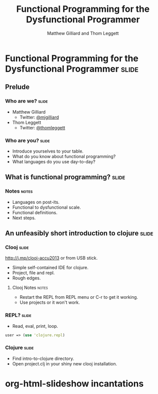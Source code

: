 #+TITLE: Functional Programming for the Dysfunctional Programmer
#+AUTHOR: Matthew Gilliard and Thom Leggett

* Functional Programming for the Dysfunctional Programmer             :slide:
** Prelude
*** Who are we?                                                       :slide:
    + Matthew Gilliard
      * Twitter: [[https://twitter.com/mjgilliard][@mjgilliard]]
    + Thom Leggett
      * Twitter: [[https://twitter.com/thomleggett][@thomleggett]]

*** Who are you?                                                      :slide:
    + Introduce yourselves to your table.
    + What do you know about functional programming?
    + What languages do you use day-to-day?

** What is functional programming?                                    :slide:
*** Notes                                                             :notes:
    + Languages on post-its.
    + Functional to dysfunctional scale.
    + Functional definitions.
    + Next steps.

** An unfeasibly short introduction to clojure                        :slide:

*** Clooj                                                             :slide:
    http://j.mp/clooj-accu2013 or from USB stick.
    + Simple self-contained IDE for clojure.
    + Project, file and repl.
    + Rough edges.
**** Clooj Notes                                                      :notes:
     + Restart the REPL from REPL menu or C-r to get it working.
     + Use projects or it won't work.

*** REPL?                                                             :slide:
    + Read, eval, print, loop.

    #+BEGIN_SRC clojure
    user => (use 'clojure.repl)
    #+END_SRC

*** Clojure                                                           :slide:
    + Find intro-to-clojure directory.
    + Open project.clj in your shiny new clooj installation.

* org-html-slideshow incantations
#+TAGS: slide(s) notes(n)

#+STYLE: <link rel="stylesheet" type="text/css" href="common.css" />
#+STYLE: <link rel="stylesheet" type="text/css" href="screen.css" media="screen" />
#+STYLE: <link rel="stylesheet" type="text/css" href="projection.css" media="projection" />
#+STYLE: <link rel="stylesheet" type="text/css" href="presenter.css" media="presenter" />

#+BEGIN_HTML
<script type="text/javascript" src="org-html-slideshow.js"></script>
#+END_HTML

# Local Variables:
# org-export-html-style-include-default: nil
# org-export-html-style-include-scripts: nil
  # End:
